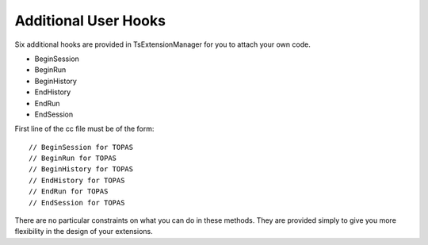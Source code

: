 .. _extension_hooks:

Additional User Hooks
=====================

.. highlight:: c++

Six additional hooks are provided in TsExtensionManager for you to attach your own code.

* BeginSession
* BeginRun
* BeginHistory
* EndHistory
* EndRun
* EndSession

First line of the cc file must be of the form::

    // BeginSession for TOPAS
    // BeginRun for TOPAS
    // BeginHistory for TOPAS
    // EndHistory for TOPAS
    // EndRun for TOPAS
    // EndSession for TOPAS

There are no particular constraints on what you can do in these methods. They are provided simply to give you more flexibility in the design of your extensions.

